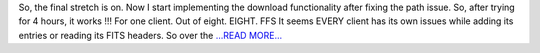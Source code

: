 .. title: Final Third of the Post Mid Evaluations Coding Period
.. slug:
.. date: 2016-08-08 15:30:23 
.. tags: SunPy
.. author: punyaslokpattnaik
.. link: https://punyaslokpattnaik.wordpress.com/2016/08/08/final-third-of-the-post-mid-evaluations-coding-period/
.. description:
.. category: gsoc2016

So, the final stretch is on. Now I start implementing the download functionality after fixing the path issue. So, after trying for 4 hours, it works !!! For one client. Out of eight. EIGHT. FFS It seems EVERY client has its own issues while adding its entries or reading its FITS headers. So over the `...READ MORE... <https://punyaslokpattnaik.wordpress.com/2016/08/08/final-third-of-the-post-mid-evaluations-coding-period/>`__

